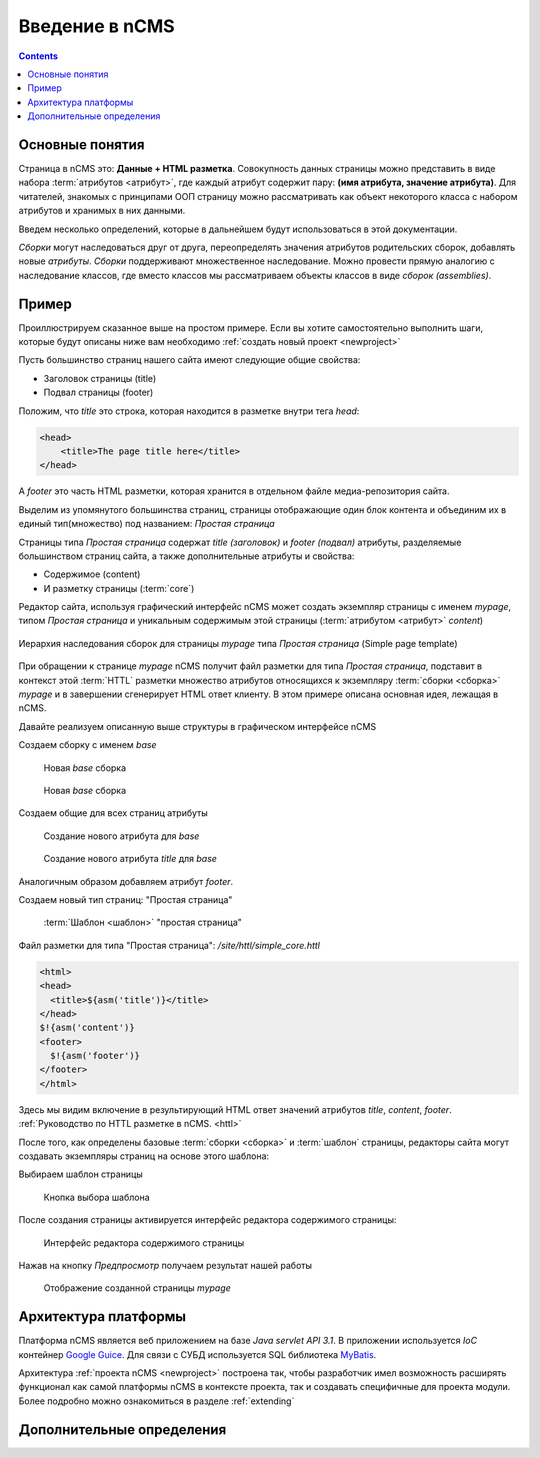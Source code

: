.. _arch:

Введение в nCMS
===============

.. contents::


Основные понятия
----------------

Страница в nCMS это: **Данные + HTML разметка**.
Совокупность данных страницы можно представить в виде набора :term:`атрибутов <атрибут>`, где каждый атрибут содержит пару:
**(имя атрибута, значение атрибута)**. Для читателей, знакомых с принципами ООП страницу можно рассматривать
как объект некоторого класса с набором атрибутов и хранимых в них данными.

.. image:: img/ncms_arch1.png

Введем несколько определений, которые в дальнейшем будут использоваться в этой
документации.

.. glossary::

    сборка
    assembly
        Сборка это поименованное множество атрибутов, которое может быть использовано в конструкции конкретной страницы.

    HTTL
        Язык разметки (http://httl.github.io) с помощью которого определяется разметка страниц nCMS.
        HTTL достаточно сильно похож на популярный язык шаблонов
        Apache Velocity. :ref:`Руководство по HTTL разметке в nCMS. <httl>`

    атрибут
    attribute
        Именованный блок данных, принадлежащий сборке. Это может быть простая строка, или
        более сложный объект, например ссылка на другую страницу или файл, список, дерево и т.п.
        Данные атрибута имеют свое представление в HTML коде страницы. :ref:`Описание возможных атрибутов <am>`

    ядро
    core
        Ядро сборки это :term:`HTTL` разметка для представления данных :term:`сборки <сборка>` в виде HTML
        страницы. Ядро является атрибутом сборки, который интерпретируется nCMS
        для создания результирующего HTML кода страницы.

    шаблон
    template
        Шаблон страницы это :term:`сборка`, которая является базовой(родительской) для страницы
        отображаемой клиентам сайта

    страница
    page
        Страница это :term:`сборка` которая в соответствии со своим :term:`ядром <ядро>`
        может быть отображена пользователю в виде HTML


`Сборки` могут наследоваться друг от друга, переопределять значения атрибутов родительских сборок,
добавлять новые `атрибуты`. `Сборки` поддерживают множественное наследование. Можно
провести прямую аналогию с наследование классов, где вместо классов
мы рассматриваем объекты классов в виде `сборок (assemblies)`.

Пример
------

Проиллюстрируем сказанное выше на простом примере. Если вы хотите самостоятельно
выполнить шаги, которые будут описаны ниже вам необходимо :ref:`создать новый проект <newproject>`

Пусть большинство страниц нашего сайта имеют следующие общие свойства:

* Заголовок страницы (title)
* Подвал страницы (footer)

Положим, что `title` это строка, которая находится в разметке внутри тега `head`:

.. code-block:: html

    <head>
        <title>The page title here</title>
    </head>

А `footer` это часть HTML разметки, которая хранится в отдельном файле
медиа-репозитория сайта.

Выделим из упомянутого большинства страниц, страницы отображающие
один блок контента и объединим их в единый тип(множество) под названием: `Простая страница`

Страницы типа `Простая страница` содержат `title (заголовок)` и `footer (подвал)` атрибуты, разделяемые
большинством страниц сайта, а также дополнительные атрибуты и свойства:

* Содержимое (content)
* И разметку страницы (:term:`core`)

Редактор сайта, используя графический интерфейс nCMS может создать экземпляр страницы с именем `mypage`,
типом `Простая страница` и уникальным содержимым этой
страницы (:term:`атрибутом <атрибут>` `content`)

.. figure:: img/ncms_arch2.png
    :align: center

    Иерархия наследования сборок для страницы `mypage` типа `Простая страница` (Simple page template)

При обращении к странице `mypage` nCMS получит файл разметки для типа `Простая страница`,
подставит в контекст этой :term:`HTTL` разметки множество атрибутов относящихся к экземпляру
:term:`сборки <сборка>` `mypage` и в завершении сгенерирует HTML ответ клиенту. В этом примере
описана основная идея, лежащая в nCMS.

Давайте реализуем описанную выше структуры в графическом интерфейсе nCMS

Создаем сборку с именем `base`

.. figure:: img/step1.png

    Новая `base` сборка


.. figure:: img/step2.png

    Новая `base` сборка

Создаем общие для всех страниц атрибуты

.. figure:: img/step3.png

    Создание нового атрибута для `base`


.. figure:: img/step4.png

    Создание нового атрибута `title` для `base`

Аналогичным образом добавляем атрибут `footer`.

.. image:: img/step5.png


Создаем новый тип страниц: "Простая страница"

.. figure:: img/step6.png

    :term:`Шаблон <шаблон>` "простая страница"


Файл разметки для типа "Простая страница": `/site/httl/simple_core.httl`

.. code-block:: html

    <html>
    <head>
      <title>${asm('title')}</title>
    </head>
    $!{asm('content')}
    <footer>
      $!{asm('footer')}
    </footer>
    </html>

Здесь мы видим включение в результирующий HTML ответ значений атрибутов `title`, `content`, `footer`.
:ref:`Руководство по HTTL разметке в nCMS. <httl>`


После того, как определены базовые :term:`сборки <сборка>` и :term:`шаблон` страницы, редакторы сайта
могут создавать экземпляры страниц на основе этого шаблона:

.. image:: img/step7.png

Выбираем шаблон страницы

.. figure:: img/step8.png

    Кнопка выбора шаблона


.. image:: img/step9.png

После создания страницы активируется интерфейс редактора
содержимого страницы:

.. figure:: img/step10.png

    Интерфейс редактора содержимого страницы


Нажав на кнопку `Предпросмотр` получаем результат нашей работы


.. figure:: img/step11.png

    Отображение созданной страницы `mypage`


Архитектура платформы
---------------------

Платформа nCMS является веб приложением на базе `Java servlet API 3.1`.
В приложении используется `IoC` контейнер `Google Guice <https://github.com/google/guice>`_.
Для связи с СУБД используется SQL библиотека `MyBatis <http://www.mybatis.org/mybatis-3/>`_.

Архитектура :ref:`проекта nCMS <newproject>` построена так, чтобы разработчик
имел возможность расширять функционал как самой платформы nCMS в контексте проекта,
так и создавать специфичные для проекта модули. Более подробно можно ознакомиться
в разделе :ref:`extending`


Дополнительные определения
--------------------------

.. glossary::

    дерево навигации
    navigation tree
        Если при создании страницы ее тип был указан как `Контейнер` то эта
        страница может иметь вложенные в нее подстраницы. Данная страница
        будет являться родительской для вложенных страниц. Вложенные страницы,
        также могут являться контейнерами для других страниц. Комбинируя страницы
        подобным образом редактор сайта создает `дерево навигации` сайта.

        .. note::

            Кроме отношения вложенности, страницы могут наследоваться друг
            от друга тем самым образуя `дерево наследования`, которое не
            является `деревом навигации`.

    тип страницы
    page type
        Допустимы следующие типы страниц:

        * Обычная страница
        * Страница ленты (новостная страница)
        * :term:`Сборка <сборка>` - страница, которая является
          прототипом (родителем в дереве наследования) для других страниц.

    GUID страницы
    page GUID
         Уникальный 32-х символьный идентификатор страницы,
         используемые для доступа к странице по адресу: `http://hostname/<guid>`

    псевдоним страницы
    page alias
        Альтернативное уникальное имя страницы по которому она может быть
        отображена. Например страница с :term:`guid <GUID страницы>` равным `b3ac2985453bf87b6851e07bcf4cfadc`
        доступна по адресу: `http://<hostname>/b3ac2985453bf87b6851e07bcf4cfadc`.
        Однако если в контексте страницы зарегистрирован атрибут с типом :ref:`alias <am_alias>`
        и значением `mypage` то данная страница будет доступна по адресу: `http://<hostname>/mypage`
        Допускается использовать `/` в названии псевдонима, например для псевдонима `/foo/bar`  страница может быть
        доступна по адресу `http://<hostname>/foo/bar`

    glob шаблон
    glob
        TODO

    mediawiki
        TODO
        `Спецификация разметки <https://www.mediawiki.org/wiki/Help:Formatting/ru>`_
